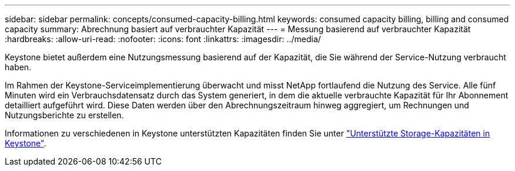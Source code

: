 ---
sidebar: sidebar 
permalink: concepts/consumed-capacity-billing.html 
keywords: consumed capacity billing, billing and consumed capacity 
summary: Abrechnung basiert auf verbrauchter Kapazität 
---
= Messung basierend auf verbrauchter Kapazität
:hardbreaks:
:allow-uri-read: 
:nofooter: 
:icons: font
:linkattrs: 
:imagesdir: ../media/


[role="lead"]
Keystone bietet außerdem eine Nutzungsmessung basierend auf der Kapazität, die Sie während der Service-Nutzung verbraucht haben.

Im Rahmen der Keystone-Serviceimplementierung überwacht und misst NetApp fortlaufend die Nutzung des Service. Alle fünf Minuten wird ein Verbrauchsdatensatz durch das System generiert, in dem die aktuelle verbrauchte Kapazität für Ihr Abonnement detailliert aufgeführt wird. Diese Daten werden über den Abrechnungszeitraum hinweg aggregiert, um Rechnungen und Nutzungsberichte zu erstellen.

Informationen zu verschiedenen in Keystone unterstützten Kapazitäten finden Sie unter link:../concepts/supported-storage-capacity.html["Unterstützte Storage-Kapazitäten in Keystone"].
